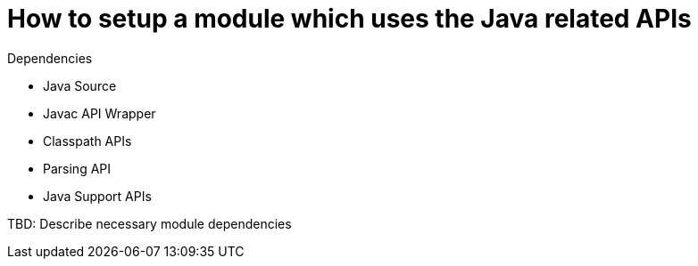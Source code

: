 // 
//     Licensed to the Apache Software Foundation (ASF) under one
//     or more contributor license agreements.  See the NOTICE file
//     distributed with this work for additional information
//     regarding copyright ownership.  The ASF licenses this file
//     to you under the Apache License, Version 2.0 (the
//     "License"); you may not use this file except in compliance
//     with the License.  You may obtain a copy of the License at
// 
//       http://www.apache.org/licenses/LICENSE-2.0
// 
//     Unless required by applicable law or agreed to in writing,
//     software distributed under the License is distributed on an
//     "AS IS" BASIS, WITHOUT WARRANTIES OR CONDITIONS OF ANY
//     KIND, either express or implied.  See the License for the
//     specific language governing permissions and limitations
//     under the License.
//

=  How to setup a module which uses the Java related APIs
:page-layout: wiki
:page-tags: wiki, devfaq, needsreview
:jbake-status: published
:keywords: Apache NetBeans wiki JavaHT SetupModule
:description: Apache NetBeans wiki JavaHT SetupModule
:toc: left
:toc-title:
:page-syntax: true
:page-aliases: ROOT:wiki/JavaHT_SetupModule.adoc

Dependencies

* Java Source
* Javac API Wrapper
* Classpath APIs
* Parsing API
* Java Support APIs 


TBD: Describe necessary module dependencies 